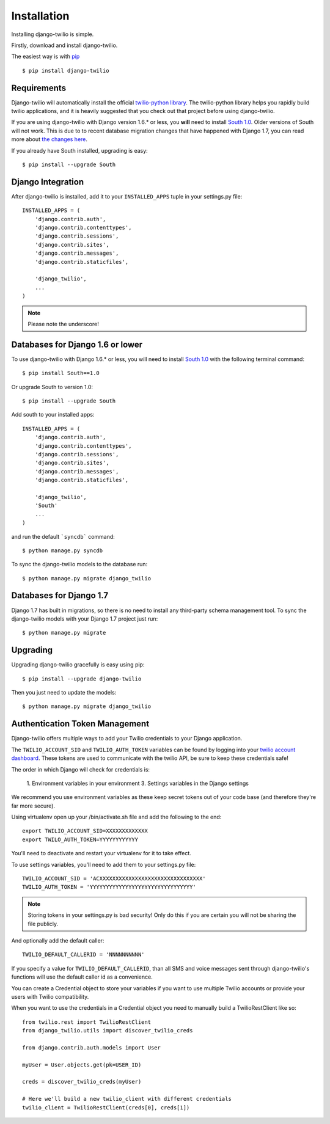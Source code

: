 Installation
============

Installing django-twilio is simple.

Firstly, download and install django-twilio.

The easiest way is with `pip
<http://www.pip-installer.org/en/latest/>`_ ::

    $ pip install django-twilio


Requirements
------------


Django-twilio will automatically install the official `twilio-python library
<https://github.com/twilio/twilio-python>`_. The twilio-python library helps you rapidly build twilio applications, and it is heavily suggested that you check out that project before using django-twilio.

If you are using django-twilio with Django version 1.6.* or less, you **will** need to install `South 1.0 <south.readthedocs.org/en/latest/releasenotes/1.0.html>`_. Older versions of South will not work. This is due to to recent database migration changes that have happened with Django 1.7, you can read more about `the changes here <https://docs.djangoproject.com/en/dev/releases/1.7/#what-s-new-in-django-1-7>`_.

If you already have South installed, upgrading is easy::

    $ pip install --upgrade South


Django Integration
------------------

After django-twilio is installed, add it to your ``INSTALLED_APPS`` tuple in
your settings.py file::

    INSTALLED_APPS = (
        'django.contrib.auth',
        'django.contrib.contenttypes',
        'django.contrib.sessions',
        'django.contrib.sites',
        'django.contrib.messages',
        'django.contrib.staticfiles',

        'django_twilio',
        ...
    )

.. note::
    Please note the underscore!

Databases for Django 1.6 or lower
---------------------------------

To use django-twilio with Django 1.6.* or less, you will need to install `South 1.0 <http://south.aeracode.org/docs/>`_ with the following terminal command::

    $ pip install South==1.0

Or upgrade South to version 1.0::

    $ pip install --upgrade South

Add south to your installed apps::

    INSTALLED_APPS = (
        'django.contrib.auth',
        'django.contrib.contenttypes',
        'django.contrib.sessions',
        'django.contrib.sites',
        'django.contrib.messages',
        'django.contrib.staticfiles',

        'django_twilio',
        'South'
        ...
    )

and run the default ```syncdb``` command::

    $ python manage.py syncdb

To sync the django-twilio models to the database run::

    $ python manage.py migrate django_twilio


Databases for Django 1.7
------------------------

Django 1.7 has built in migrations, so there is no need to install any third-party schema management tool. To sync the django-twilio models with your Django 1.7 project just run::

    $ python manage.py migrate

Upgrading
---------

Upgrading django-twilio gracefully is easy using pip::

    $ pip install --upgrade django-twilio

Then you just need to update the models::

    $ python manage.py migrate django_twilio


Authentication Token Management
-------------------------------

Django-twilio offers multiple ways to add your Twilio credentials to your
Django application.

The ``TWILIO_ACCOUNT_SID`` and ``TWILIO_AUTH_TOKEN`` variables can be found by
logging into your `twilio account dashboard
<https://www.twilio.com/user/account>`_. These tokens are used to communicate
with the twilio API, be sure to keep these credentials safe!

The order in which Django will check for credentials is:

    1. Environment variables in your environment
    3. Settings variables in the Django settings

We recommend you use environment variables as these keep secret tokens out
of your code base (and therefore they're far more secure).

Using virtualenv open up your /bin/activate.sh file and add the following to the
end::

    export TWILIO_ACCOUNT_SID=XXXXXXXXXXXXX
    export TWILO_AUTH_TOKEN=YYYYYYYYYYYY

You'll need to deactivate and restart your virtualenv for it to take effect.

To use settings variables, you'll need to add them to your settings.py file::

    TWILIO_ACCOUNT_SID = 'ACXXXXXXXXXXXXXXXXXXXXXXXXXXXXXXXX'
    TWILIO_AUTH_TOKEN = 'YYYYYYYYYYYYYYYYYYYYYYYYYYYYYYYY'

.. note::
    Storing tokens in your settings.py is bad security! Only do this if you are certain you will not be sharing the file publicly.

And optionally add the default caller::

    TWILIO_DEFAULT_CALLERID = 'NNNNNNNNNN'

If you specify a value for ``TWILIO_DEFAULT_CALLERID``, than all SMS and voice
messages sent through django-twilio's functions will use the default caller id
as a convenience.

You can create a Credential object to store your variables if you want to use
multiple Twilio accounts or provide your users with Twilio compatibility.

When you want to use the credentials in a Credential object you need to manually
build a TwilioRestClient like so::

    from twilio.rest import TwilioRestClient
    from django_twilio.utils import discover_twilio_creds

    from django.contrib.auth.models import User

    myUser = User.objects.get(pk=USER_ID)

    creds = discover_twilio_creds(myUser)

    # Here we'll build a new twilio_client with different credentials
    twilio_client = TwilioRestClient(creds[0], creds[1])
